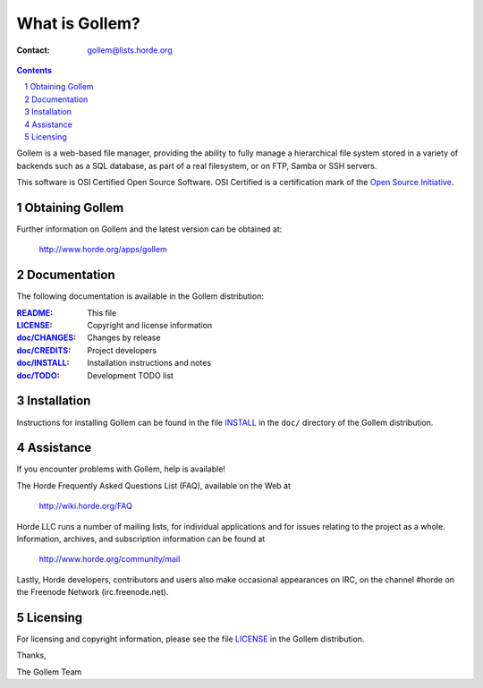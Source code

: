 =================
 What is Gollem?
=================

:Contact: gollem@lists.horde.org

.. contents:: Contents
.. section-numbering::

Gollem is a web-based file manager, providing the ability to fully manage a
hierarchical file system stored in a variety of backends such as a SQL
database, as part of a real filesystem, or on FTP, Samba or SSH servers.

This software is OSI Certified Open Source Software. OSI Certified is a
certification mark of the `Open Source Initiative`_.

.. _`Open Source Initiative`: http://www.opensource.org/


Obtaining Gollem
================

Further information on Gollem and the latest version can be obtained at:

  http://www.horde.org/apps/gollem


Documentation
=============

The following documentation is available in the Gollem distribution:

:README_:          This file
:LICENSE_:         Copyright and license information
:`doc/CHANGES`_:  Changes by release
:`doc/CREDITS`_:  Project developers
:`doc/INSTALL`_:  Installation instructions and notes
:`doc/TODO`_:     Development TODO list


Installation
============

Instructions for installing Gollem can be found in the file INSTALL_ in the
``doc/`` directory of the Gollem distribution.


Assistance
==========

If you encounter problems with Gollem, help is available!

The Horde Frequently Asked Questions List (FAQ), available on the Web at

  http://wiki.horde.org/FAQ

Horde LLC runs a number of mailing lists, for individual applications
and for issues relating to the project as a whole. Information, archives, and
subscription information can be found at

  http://www.horde.org/community/mail

Lastly, Horde developers, contributors and users also make occasional
appearances on IRC, on the channel #horde on the Freenode Network
(irc.freenode.net).


Licensing
=========

For licensing and copyright information, please see the file LICENSE_ in the
Gollem distribution.

Thanks,

The Gollem Team


.. _README: README.rst
.. _LICENSE: http://www.horde.org/licenses/gpl
.. _doc/CHANGES: doc/CHANGES
.. _doc/CREDITS: doc/CREDITS.rst
.. _INSTALL:
.. _doc/INSTALL: doc/INSTALL.rst
.. _doc/TODO: doc/TODO.rst
